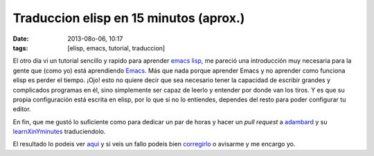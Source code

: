 Traduccion elisp en 15 minutos (aprox.)
=======================================

:date: 2013-08o-06, 10:17
:tags: [elisp, emacs, tutorial, traduccion]

El otro dia vi un tutorial sencillo y rapido para aprender `emacs lisp`_, me pareció una introducción muy necesaria para la gente que (como yo) está aprendiendo `Emacs`_. Más que nada porque aprender Emacs y no aprender como funciona elisp es perder el tiempo. ¡Ojo! esto no quiere decir que sea necesario tener la capacidad de escribir grandes y complicados programas en él, sino simplemente ser capaz de leerlo y entender por donde van los tiros. Y es que su propia configuración está escrita en elisp, por lo que si no lo entiendes, dependes del resto para poder configurar tu editor.

En fin, que me gustó lo suficiente como para dedicar un par de horas y hacer un *pull request* a `adambard`_ y su `learnXinYminutes`_ traduciendolo.

El resultado lo podeis ver `aqui`_ y si veis un fallo podeis bien `corregirlo`_ o avisarme y me encargo yo.

.. _emacs lisp: http://bzg.fr/learn-emacs-lisp-in-15-minutes.html
.. _Emacs: http://www.gnu.org/s/emacs/‎
.. _adambard: https://twitter.com/adambard
.. _learnXinYminutes: http://learnxinyminutes.com/
.. _aqui: http://learnxinyminutes.com/docs/es-es/elisp-es/
.. _corregirlo: https://github.com/adambard/learnxinyminutes-docs
